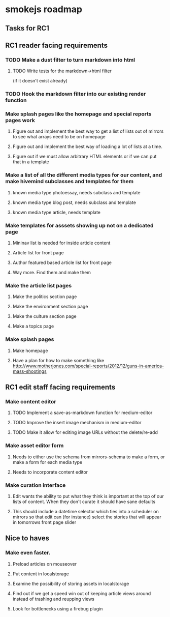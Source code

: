 * smokejs roadmap
** Tasks for RC1
** RC1 reader facing requirements

*** TODO Make a dust filter to turn markdown into html
**** TODO Write tests for the markdown->html filter
     (if it doesn't exist already)
*** TODO Hook the markdown filter into our existing render function

*** Make splash pages like the homepage and special reports pages work
**** Figure out and implement the best way to get a list of lists out of mirrors to see what arrays need to be on homepage
**** Figure out and implement the best way of loading a lot of lists at a time.
**** Figure out if we must allow arbitrary HTML elements or if we can put that in a template

*** Make a list of all the different media types for our content, and make hivemind subclasses and templates for them
**** known media type photoessay, needs subclass and template
**** known media type blog post, needs subclass and template
**** known media type article, needs template

*** Make templates for asssets showing up not on a dedicated page
**** Mininav list is needed for inside article content
**** Article list for front page
**** Author featured based article list for front page
**** Way more. Find them and make them

*** Make the article list pages
**** Make the politics section page
**** Make the environment section page
**** Make the culture section page
**** Make a topics page

*** Make splash pages
**** Make homepage
**** Have a plan for how to make something like http://www.motherjones.com/special-reports/2012/12/guns-in-america-mass-shootings

** RC1 edit staff facing requirements

*** Make content editor
**** TODO Implement a save-as-markdown function for medium-editor
**** TODO Improve the insert image mechanism in medium-editor
**** TODO Make it allow for editing image URLs without the delete/re-add

*** Make asset editor form
**** Needs to either use the schema from mirrors-schema to make a form, or make a form for each media type
**** Needs to incorporate content editor

*** Make curation interface
**** Edit wants the ability to put what they think is important at the top of our lists of content. When they don't curate it should have sane defaults
**** This should include a datetime selector which ties into a scheduler on mirrors so that edit can (for instance) select the stories that will appear in tomorrows front page slider

** Nice to haves

*** Make even faster.
**** Preload articles on mouseover
**** Put content in localstorage
**** Examine the possibility of storing assets in localstorage
**** Find out if we get a speed win out of keeping article views around instead of trashing and reupping views
**** Look for bottlenecks using a firebug plugin
